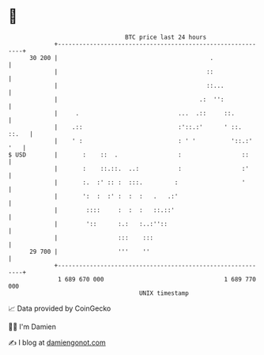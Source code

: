 * 👋

#+begin_example
                                    BTC price last 24 hours                    
                +------------------------------------------------------------+ 
         30 200 |                                           .                | 
                |                                          ::                | 
                |                                          ::...             | 
                |                                        .:  '':             | 
                |     .                            ...  .::     ::.          | 
                |    .::                           :'::.:'      ' ::.  ::.   | 
                |    ' :                           : ' '          '::.:' '   | 
   $ USD        |       :    ::  .                 :                 ::      | 
                |       :    ::.::.  ..:           :                 :'      | 
                |       :.  :' :: :  :::.         :                  '       | 
                |       ':  :  :' :  :  :   .   .:'                          | 
                |        ::::     :  :  :   ::.::'                           | 
                |        '::      :.:   :..:''::                             | 
                |                 :::    :::                                 | 
         29 700 |                 '''    ''                                  | 
                +------------------------------------------------------------+ 
                 1 689 670 000                                  1 689 770 000  
                                        UNIX timestamp                         
#+end_example
📈 Data provided by CoinGecko

🧑‍💻 I'm Damien

✍️ I blog at [[https://www.damiengonot.com][damiengonot.com]]
